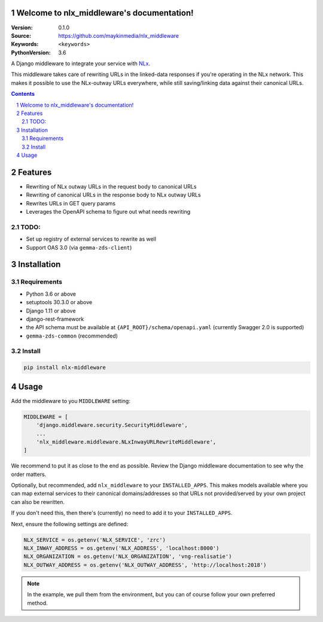 

.. nlx_middleware documentation master file, created by startproject.
   You can adapt this file completely to your liking, but it should at least
   contain the root `toctree` directive.

Welcome to nlx_middleware's documentation!
=================================================

:Version: 0.1.0
:Source: https://github.com/maykinmedia/nlx_middleware
:Keywords: ``<keywords>``
:PythonVersion: 3.6

|build-status| |requirements| |coverage|

|python-versions| |django-versions| |pypi-version|

A Django middleware to integrate your service with `NLx`_.

This middleware takes care of rewriting URLs in the linked-data responses if
you're operating in the NLx network. This makes it possible to use the
NLx-outway URLs everywhere, while still saving/linking data against their
canonical URLs.

.. contents::

.. section-numbering::

Features
========

* Rewriting of NLx outway URLs in the request body to canonical URLs
* Rewriting of canonical URLs in the response body to NLx outway URLs
* Rewrites URLs in GET query params
* Leverages the OpenAPI schema to figure out what needs rewriting

TODO:
-----

* Set up registry of external services to rewrite as well
* Support OAS 3.0 (via ``gemma-zds-client``)

Installation
============

Requirements
------------

* Python 3.6 or above
* setuptools 30.3.0 or above
* Django 1.11 or above
* django-rest-framework
* the API schema must be available at ``{API_ROOT}/schema/openapi.yaml``
  (currently Swagger 2.0 is supported)
* ``gemma-zds-common`` (recommended)


Install
-------

.. code-block:: bash

    pip install nlx-middleware


Usage
=====

Add the middleware to you ``MIDDLEWARE`` setting:

.. code-block:: python

    MIDDLEWARE = [
        'django.middleware.security.SecurityMiddleware',
        ...
        'nlx_middleware.middleware.NLxInwayURLRewriteMiddleware',
    ]

We recommend to put it as close to the end as possible. Review the Django
middleware documentation to see why the order matters.

Optionally, but recommended, add ``nlx_middleware`` to your ``INSTALLED_APPS``.
This makes models available where you can map external services to their
canonical domains/addresses so that URLs not provided/served by your own
project can also be rewritten.

If you don't need this, then there's (currently) no need to add it to your
``INSTALLED_APPS``.

Next, ensure the following settings are defined:

.. code-block:: python

    NLX_SERVICE = os.getenv('NLX_SERVICE', 'zrc')
    NLX_INWAY_ADDRESS = os.getenv('NLX_ADDRESS', 'localhost:8000')
    NLX_ORGANIZATION = os.getenv('NLX_ORGANIZATION', 'vng-realisatie')
    NLX_OUTWAY_ADDRESS = os.getenv('NLX_OUTWAY_ADDRESS', 'http://localhost:2018')

.. note::
    In the example, we pull them from the environment, but you can of course
    follow your own preferred method.


.. |build-status| image:: https://travis-ci.org/maykinmedia/nlx_middleware.svg?branch=develop
    :target: https://travis-ci.org/maykinmedia/nlx_middleware

.. |requirements| image:: https://requires.io/github/maykinmedia/nlx_middleware/requirements.svg?branch=develop
    :target: https://requires.io/github/maykinmedia/nlx_middleware/requirements/?branch=develop
    :alt: Requirements status

.. |coverage| image:: https://codecov.io/gh/maykinmedia/nlx_middleware/branch/develop/graph/badge.svg
    :target: https://codecov.io/gh/maykinmedia/nlx_middleware
    :alt: Coverage status

.. |python-versions| image:: https://img.shields.io/pypi/pyversions/nlx_middleware.svg

.. |django-versions| image:: https://img.shields.io/pypi/djversions/nlx_middleware.svg

.. |pypi-version| image:: https://img.shields.io/pypi/v/nlx_middleware.svg
    :target: https://pypi.org/project/nlx_middleware/


.. _NLx: https://nlx.io
